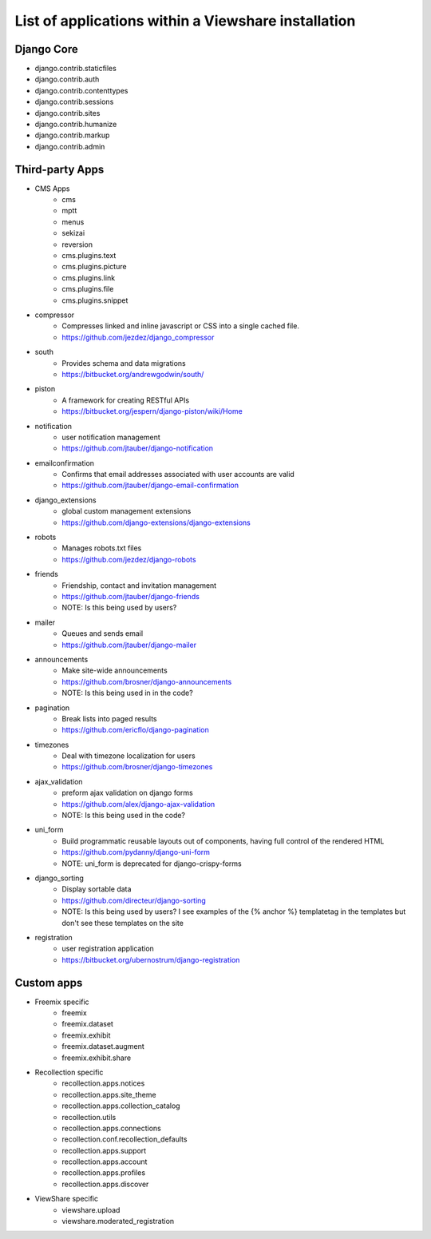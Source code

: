 List of applications within a Viewshare installation
====================================================

Django Core
-----------
* django.contrib.staticfiles
* django.contrib.auth
* django.contrib.contenttypes
* django.contrib.sessions
* django.contrib.sites
* django.contrib.humanize
* django.contrib.markup
* django.contrib.admin

Third-party Apps
----------------
* CMS Apps
    * cms
    * mptt
    * menus
    * sekizai
    * reversion
    * cms.plugins.text
    * cms.plugins.picture
    * cms.plugins.link
    * cms.plugins.file
    * cms.plugins.snippet
* compressor
    * Compresses linked and inline javascript or CSS into a single cached file.
    * https://github.com/jezdez/django_compressor
* south
    * Provides schema and data migrations
    * https://bitbucket.org/andrewgodwin/south/
* piston
    * A framework for creating RESTful APIs
    * https://bitbucket.org/jespern/django-piston/wiki/Home
* notification
    * user notification management
    * https://github.com/jtauber/django-notification 
* emailconfirmation
    * Confirms that email addresses associated with user accounts are valid
    * https://github.com/jtauber/django-email-confirmation
* django_extensions
    * global custom management extensions
    * https://github.com/django-extensions/django-extensions
* robots
    * Manages robots.txt files
    * https://github.com/jezdez/django-robots
* friends
    * Friendship, contact and invitation management
    * https://github.com/jtauber/django-friends
    * NOTE: Is this being used by users?
* mailer
    * Queues and sends email
    * https://github.com/jtauber/django-mailer
* announcements
    * Make site-wide announcements
    * https://github.com/brosner/django-announcements
    * NOTE: Is this being used in in the code?
* pagination
    * Break lists into paged results
    * https://github.com/ericflo/django-pagination
* timezones
    * Deal with timezone localization for users
    * https://github.com/brosner/django-timezones
* ajax_validation
    * preform ajax validation on django forms
    * https://github.com/alex/django-ajax-validation
    * NOTE: Is this being used in the code?
* uni_form
    * Build programmatic reusable layouts out of components, having full control of the rendered HTML
    * https://github.com/pydanny/django-uni-form
    * NOTE: uni_form is deprecated for django-crispy-forms
* django_sorting
    * Display sortable data
    * https://github.com/directeur/django-sorting
    * NOTE: Is this being used by users? I see examples of the {% anchor %} templatetag in the templates but don't see these templates on the site
* registration
    * user registration application
    * https://bitbucket.org/ubernostrum/django-registration

Custom apps
-----------
* Freemix specific
    * freemix
    * freemix.dataset
    * freemix.exhibit
    * freemix.dataset.augment
    * freemix.exhibit.share

* Recollection specific
    * recollection.apps.notices
    * recollection.apps.site_theme
    * recollection.apps.collection_catalog
    * recollection.utils
    * recollection.apps.connections
    * recollection.conf.recollection_defaults
    * recollection.apps.support
    * recollection.apps.account
    * recollection.apps.profiles
    * recollection.apps.discover

* ViewShare specific
    * viewshare.upload
    * viewshare.moderated_registration
